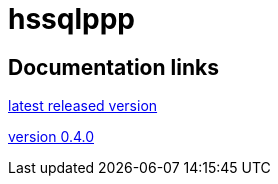 
= hssqlppp

== Documentation links

link:latest/[latest released version]

link:0.4.0/[version 0.4.0]
